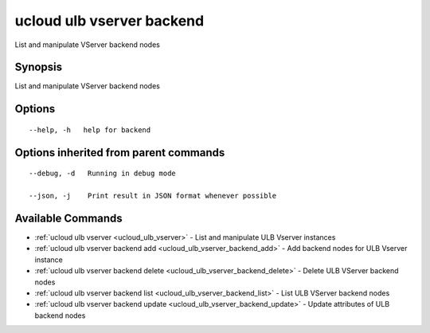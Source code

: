 .. _ucloud_ulb_vserver_backend:

ucloud ulb vserver backend
--------------------------

List and manipulate VServer backend nodes

Synopsis
~~~~~~~~


List and manipulate VServer backend nodes

Options
~~~~~~~

::

  --help, -h   help for backend 


Options inherited from parent commands
~~~~~~~~~~~~~~~~~~~~~~~~~~~~~~~~~~~~~~

::

  --debug, -d   Running in debug mode 

  --json, -j    Print result in JSON format whenever possible 


Available Commands
~~~~~~~~

* :ref:`ucloud ulb vserver <ucloud_ulb_vserver>` 	 - List and manipulate ULB Vserver instances
* :ref:`ucloud ulb vserver backend add <ucloud_ulb_vserver_backend_add>` 	 - Add backend nodes for ULB Vserver instance
* :ref:`ucloud ulb vserver backend delete <ucloud_ulb_vserver_backend_delete>` 	 - Delete ULB VServer backend nodes
* :ref:`ucloud ulb vserver backend list <ucloud_ulb_vserver_backend_list>` 	 - List ULB VServer backend nodes
* :ref:`ucloud ulb vserver backend update <ucloud_ulb_vserver_backend_update>` 	 - Update attributes of ULB backend nodes

